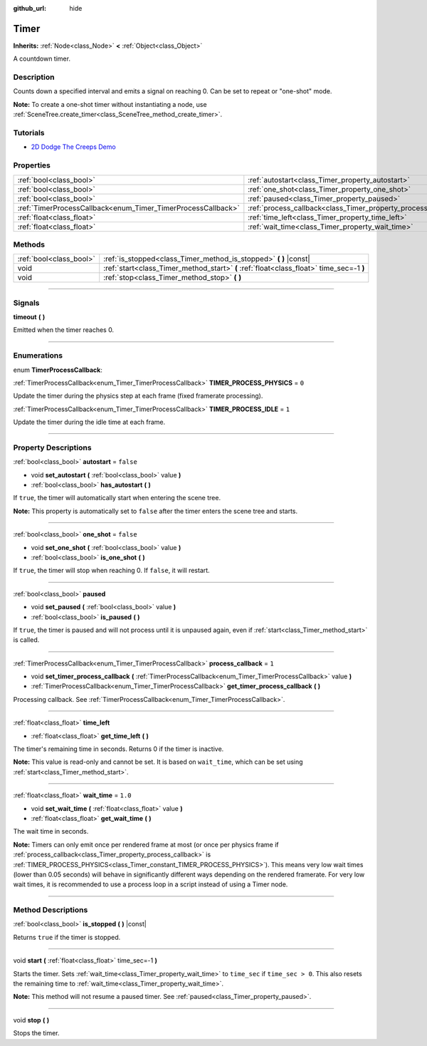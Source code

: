 :github_url: hide

.. DO NOT EDIT THIS FILE!!!
.. Generated automatically from Godot engine sources.
.. Generator: https://github.com/godotengine/godot/tree/master/doc/tools/make_rst.py.
.. XML source: https://github.com/godotengine/godot/tree/master/doc/classes/Timer.xml.

.. _class_Timer:

Timer
=====

**Inherits:** :ref:`Node<class_Node>` **<** :ref:`Object<class_Object>`

A countdown timer.

.. rst-class:: classref-introduction-group

Description
-----------

Counts down a specified interval and emits a signal on reaching 0. Can be set to repeat or "one-shot" mode.

\ **Note:** To create a one-shot timer without instantiating a node, use :ref:`SceneTree.create_timer<class_SceneTree_method_create_timer>`.

.. rst-class:: classref-introduction-group

Tutorials
---------

- `2D Dodge The Creeps Demo <https://godotengine.org/asset-library/asset/515>`__

.. rst-class:: classref-reftable-group

Properties
----------

.. table::
   :widths: auto

   +--------------------------------------------------------------+----------------------------------------------------------------+-----------+
   | :ref:`bool<class_bool>`                                      | :ref:`autostart<class_Timer_property_autostart>`               | ``false`` |
   +--------------------------------------------------------------+----------------------------------------------------------------+-----------+
   | :ref:`bool<class_bool>`                                      | :ref:`one_shot<class_Timer_property_one_shot>`                 | ``false`` |
   +--------------------------------------------------------------+----------------------------------------------------------------+-----------+
   | :ref:`bool<class_bool>`                                      | :ref:`paused<class_Timer_property_paused>`                     |           |
   +--------------------------------------------------------------+----------------------------------------------------------------+-----------+
   | :ref:`TimerProcessCallback<enum_Timer_TimerProcessCallback>` | :ref:`process_callback<class_Timer_property_process_callback>` | ``1``     |
   +--------------------------------------------------------------+----------------------------------------------------------------+-----------+
   | :ref:`float<class_float>`                                    | :ref:`time_left<class_Timer_property_time_left>`               |           |
   +--------------------------------------------------------------+----------------------------------------------------------------+-----------+
   | :ref:`float<class_float>`                                    | :ref:`wait_time<class_Timer_property_wait_time>`               | ``1.0``   |
   +--------------------------------------------------------------+----------------------------------------------------------------+-----------+

.. rst-class:: classref-reftable-group

Methods
-------

.. table::
   :widths: auto

   +-------------------------+------------------------------------------------------------------------------------------+
   | :ref:`bool<class_bool>` | :ref:`is_stopped<class_Timer_method_is_stopped>` **(** **)** |const|                     |
   +-------------------------+------------------------------------------------------------------------------------------+
   | void                    | :ref:`start<class_Timer_method_start>` **(** :ref:`float<class_float>` time_sec=-1 **)** |
   +-------------------------+------------------------------------------------------------------------------------------+
   | void                    | :ref:`stop<class_Timer_method_stop>` **(** **)**                                         |
   +-------------------------+------------------------------------------------------------------------------------------+

.. rst-class:: classref-section-separator

----

.. rst-class:: classref-descriptions-group

Signals
-------

.. _class_Timer_signal_timeout:

.. rst-class:: classref-signal

**timeout** **(** **)**

Emitted when the timer reaches 0.

.. rst-class:: classref-section-separator

----

.. rst-class:: classref-descriptions-group

Enumerations
------------

.. _enum_Timer_TimerProcessCallback:

.. rst-class:: classref-enumeration

enum **TimerProcessCallback**:

.. _class_Timer_constant_TIMER_PROCESS_PHYSICS:

.. rst-class:: classref-enumeration-constant

:ref:`TimerProcessCallback<enum_Timer_TimerProcessCallback>` **TIMER_PROCESS_PHYSICS** = ``0``

Update the timer during the physics step at each frame (fixed framerate processing).

.. _class_Timer_constant_TIMER_PROCESS_IDLE:

.. rst-class:: classref-enumeration-constant

:ref:`TimerProcessCallback<enum_Timer_TimerProcessCallback>` **TIMER_PROCESS_IDLE** = ``1``

Update the timer during the idle time at each frame.

.. rst-class:: classref-section-separator

----

.. rst-class:: classref-descriptions-group

Property Descriptions
---------------------

.. _class_Timer_property_autostart:

.. rst-class:: classref-property

:ref:`bool<class_bool>` **autostart** = ``false``

.. rst-class:: classref-property-setget

- void **set_autostart** **(** :ref:`bool<class_bool>` value **)**
- :ref:`bool<class_bool>` **has_autostart** **(** **)**

If ``true``, the timer will automatically start when entering the scene tree.

\ **Note:** This property is automatically set to ``false`` after the timer enters the scene tree and starts.

.. rst-class:: classref-item-separator

----

.. _class_Timer_property_one_shot:

.. rst-class:: classref-property

:ref:`bool<class_bool>` **one_shot** = ``false``

.. rst-class:: classref-property-setget

- void **set_one_shot** **(** :ref:`bool<class_bool>` value **)**
- :ref:`bool<class_bool>` **is_one_shot** **(** **)**

If ``true``, the timer will stop when reaching 0. If ``false``, it will restart.

.. rst-class:: classref-item-separator

----

.. _class_Timer_property_paused:

.. rst-class:: classref-property

:ref:`bool<class_bool>` **paused**

.. rst-class:: classref-property-setget

- void **set_paused** **(** :ref:`bool<class_bool>` value **)**
- :ref:`bool<class_bool>` **is_paused** **(** **)**

If ``true``, the timer is paused and will not process until it is unpaused again, even if :ref:`start<class_Timer_method_start>` is called.

.. rst-class:: classref-item-separator

----

.. _class_Timer_property_process_callback:

.. rst-class:: classref-property

:ref:`TimerProcessCallback<enum_Timer_TimerProcessCallback>` **process_callback** = ``1``

.. rst-class:: classref-property-setget

- void **set_timer_process_callback** **(** :ref:`TimerProcessCallback<enum_Timer_TimerProcessCallback>` value **)**
- :ref:`TimerProcessCallback<enum_Timer_TimerProcessCallback>` **get_timer_process_callback** **(** **)**

Processing callback. See :ref:`TimerProcessCallback<enum_Timer_TimerProcessCallback>`.

.. rst-class:: classref-item-separator

----

.. _class_Timer_property_time_left:

.. rst-class:: classref-property

:ref:`float<class_float>` **time_left**

.. rst-class:: classref-property-setget

- :ref:`float<class_float>` **get_time_left** **(** **)**

The timer's remaining time in seconds. Returns 0 if the timer is inactive.

\ **Note:** This value is read-only and cannot be set. It is based on ``wait_time``, which can be set using :ref:`start<class_Timer_method_start>`.

.. rst-class:: classref-item-separator

----

.. _class_Timer_property_wait_time:

.. rst-class:: classref-property

:ref:`float<class_float>` **wait_time** = ``1.0``

.. rst-class:: classref-property-setget

- void **set_wait_time** **(** :ref:`float<class_float>` value **)**
- :ref:`float<class_float>` **get_wait_time** **(** **)**

The wait time in seconds.

\ **Note:** Timers can only emit once per rendered frame at most (or once per physics frame if :ref:`process_callback<class_Timer_property_process_callback>` is :ref:`TIMER_PROCESS_PHYSICS<class_Timer_constant_TIMER_PROCESS_PHYSICS>`). This means very low wait times (lower than 0.05 seconds) will behave in significantly different ways depending on the rendered framerate. For very low wait times, it is recommended to use a process loop in a script instead of using a Timer node.

.. rst-class:: classref-section-separator

----

.. rst-class:: classref-descriptions-group

Method Descriptions
-------------------

.. _class_Timer_method_is_stopped:

.. rst-class:: classref-method

:ref:`bool<class_bool>` **is_stopped** **(** **)** |const|

Returns ``true`` if the timer is stopped.

.. rst-class:: classref-item-separator

----

.. _class_Timer_method_start:

.. rst-class:: classref-method

void **start** **(** :ref:`float<class_float>` time_sec=-1 **)**

Starts the timer. Sets :ref:`wait_time<class_Timer_property_wait_time>` to ``time_sec`` if ``time_sec > 0``. This also resets the remaining time to :ref:`wait_time<class_Timer_property_wait_time>`.

\ **Note:** This method will not resume a paused timer. See :ref:`paused<class_Timer_property_paused>`.

.. rst-class:: classref-item-separator

----

.. _class_Timer_method_stop:

.. rst-class:: classref-method

void **stop** **(** **)**

Stops the timer.

.. |virtual| replace:: :abbr:`virtual (This method should typically be overridden by the user to have any effect.)`
.. |const| replace:: :abbr:`const (This method has no side effects. It doesn't modify any of the instance's member variables.)`
.. |vararg| replace:: :abbr:`vararg (This method accepts any number of arguments after the ones described here.)`
.. |constructor| replace:: :abbr:`constructor (This method is used to construct a type.)`
.. |static| replace:: :abbr:`static (This method doesn't need an instance to be called, so it can be called directly using the class name.)`
.. |operator| replace:: :abbr:`operator (This method describes a valid operator to use with this type as left-hand operand.)`

